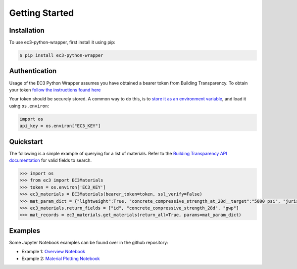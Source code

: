 Getting Started
======================================

Installation
************

To use ec3-python-wrapper, first install it using pip:

.. code-block:: console

   $ pip install ec3-python-wrapper


Authentication
**************

Usage of the EC3 Python Wrapper assumes you have obtained a bearer token from Building Transparency.
To obtain your token `follow the instructions found here <https://buildingtransparency.org/ec3/manage-apps/api-doc/guide#/01_Overview/01_Introduction.md>`_

Your token should be securely stored.
A common way to do this, is to `store it as an environment variable <https://www.twilio.com/blog/2017/01/how-to-set-environment-variables.html>`_,
and load it using ``os.environ``:

.. code-block:: python

    import os
    api_key = os.environ["EC3_KEY"]


Quickstart
**********

The following is a simple example of querying for a list of materials.
Refer to the `Building Transparency API documentation <https://buildingtransparency.org/ec3/manage-apps/api-doc/api#/>`_ for valid fields to search.

.. code-block:: python

    >>> import os
    >>> from ec3 import EC3Materials
    >>> token = os.environ['EC3_KEY']
    >>> ec3_materials = EC3Materials(bearer_token=token, ssl_verify=False)
    >>> mat_param_dict = {"lightweight":True, "concrete_compressive_strength_at_28d__target":"5000 psi", "jurisdiction":"US"}
    >>> ec3_materials.return_fields = ["id", "concrete_compressive_strength_28d", "gwp"]
    >>> mat_records = ec3_materials.get_materials(return_all=True, params=mat_param_dict)


Examples
**********

Some Jupyter Notebook examples can be found over in the github repository:

* Example 1: `Overview Notebook <https://github.com/jbf1212/ec3-python-wrapper/blob/master/ec3_overview.ipynb>`_
* Example 2: `Material Plotting Notebook <https://github.com/jbf1212/ec3-python-wrapper/blob/master/ec3_materials_plot.ipynb>`_
